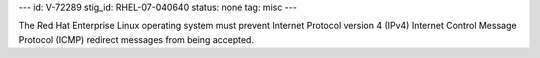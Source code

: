 ---
id: V-72289
stig_id: RHEL-07-040640
status: none
tag: misc
---

The Red Hat Enterprise Linux operating system must prevent Internet Protocol version 4 (IPv4) Internet Control Message Protocol (ICMP) redirect messages from being accepted.
